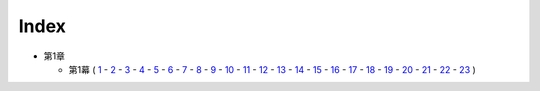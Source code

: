 Index
--------------------------------------------------------------------------------

* 第1章

  * 第1幕
    (  `1 <https://github.com/pasberth/Bellsend/blob/novel/chapter-01/act-01/2012-11-04.rst>`_
    \- `2 <https://github.com/pasberth/Bellsend/blob/novel/chapter-01/act-01/2012-12-11.rst>`_
    \- `3 <https://github.com/pasberth/Bellsend/blob/novel/chapter-01/act-01/2012-12-14.rst>`_
    \- `4 <https://github.com/pasberth/Bellsend/blob/novel/chapter-01/act-01/2012-12-15.rst>`_
    \- `5 <https://github.com/pasberth/Bellsend/blob/novel/chapter-01/act-01/2012-12-16.rst>`_
    \- `6 <https://github.com/pasberth/Bellsend/blob/novel/chapter-01/act-01/2012-12-17.rst>`_
    \- `7 <https://github.com/pasberth/Bellsend/blob/novel/chapter-01/act-01/2012-12-18.rst>`_
    \- `8 <https://github.com/pasberth/Bellsend/blob/novel/chapter-01/act-01/2013-01-12.rst>`_
    \- `9 <https://github.com/pasberth/Bellsend/blob/novel/chapter-01/act-01/2013-01-13.rst>`_
    \- `10 <https://github.com/pasberth/Bellsend/blob/novel/chapter-01/act-01/2013-01-14.rst>`_
    \- `11 <https://github.com/pasberth/Bellsend/blob/novel/chapter-01/act-01/2013-01-15.rst>`_
    \- `12 <https://github.com/pasberth/Bellsend/blob/novel/chapter-01/act-01/2013-01-16.rst>`_
    \- `13 <https://github.com/pasberth/Bellsend/blob/novel/chapter-01/act-01/2013-01-17.rst>`_
    \- `14 <https://github.com/pasberth/Bellsend/blob/novel/chapter-01/act-01/2013-01-18.rst>`_
    \- `15 <https://github.com/pasberth/Bellsend/blob/novel/chapter-01/act-01/2013-01-19.rst>`_
    \- `16 <https://github.com/pasberth/Bellsend/blob/novel/chapter-01/act-01/2013-01-20.rst>`_
    \- `17 <https://github.com/pasberth/Bellsend/blob/novel/chapter-01/act-01/2013-01-21.rst>`_
    \- `18 <https://github.com/pasberth/Bellsend/blob/novel/chapter-01/act-01/2013-01-22.rst>`_
    \- `19 <https://github.com/pasberth/Bellsend/blob/novel/chapter-01/act-01/2013-01-23.rst>`_
    \- `20 <https://github.com/pasberth/Bellsend/blob/novel/chapter-01/act-01/2013-01-24.rst>`_
    \- `21 <https://github.com/pasberth/Bellsend/blob/novel/chapter-01/act-01/2013-01-25.rst>`_
    \- `22 <https://github.com/pasberth/Bellsend/blob/novel/chapter-01/act-01/2013-01-26.rst>`_
    \- `23 <https://github.com/pasberth/Bellsend/blob/novel/chapter-01/act-01/2013-01-27.rst>`_
    )
